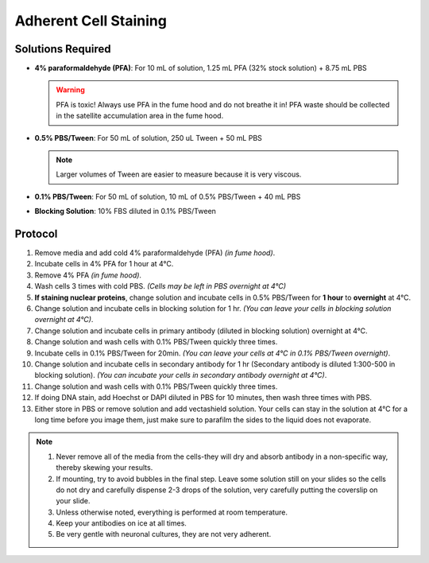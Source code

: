 ======================
Adherent Cell Staining
======================

Solutions Required
==================
* **4% paraformaldehyde (PFA)**:
  For 10 mL of solution, 1.25 mL PFA (32% stock solution) + 8.75 mL PBS

  .. warning:: PFA is toxic! Always use PFA in the fume hood and do not breathe it in!
     PFA waste should be collected in the satellite accumulation area in the fume hood.

* **0.5% PBS/Tween**:
  For 50 mL of solution, 250 uL Tween + 50 mL PBS
  
  .. note:: Larger volumes of Tween are easier to measure because it is very viscous.

* **0.1% PBS/Tween**:
  For 50 mL of solution, 10 mL of 0.5% PBS/Tween + 40 mL PBS
  
* **Blocking Solution**:
  10% FBS diluted in 0.1% PBS/Tween


Protocol
=========
1.	Remove media and add cold 4% paraformaldehyde (PFA) *(in fume hood)*.
2.	Incubate cells in 4% PFA for 1 hour at 4°C.
3.	Remove 4% PFA *(in fume hood)*.
4.	Wash cells 3 times with cold PBS. *(Cells may be left in PBS overnight at 4°C)*
5.	**If staining nuclear proteins**, change solution and incubate cells in 0.5% PBS/Tween for **1 hour** to **overnight** at 4°C.
6.	Change solution and incubate cells in blocking solution for 1 hr. *(You can leave your cells in blocking solution overnight at 4°C)*.
7.	Change solution and incubate cells in primary antibody (diluted in blocking solution) overnight at 4°C.
8.	Change solution and wash cells with 0.1% PBS/Tween quickly three times.
9.	Incubate cells in 0.1% PBS/Tween for 20min. *(You can leave your cells at 4°C in 0.1% PBS/Tween overnight)*.
10.	Change solution and incubate cells in secondary antibody for 1 hr (Secondary antibody is diluted 1:300-500 in blocking solution). *(You can incubate your cells in secondary antibody overnight at 4°C)*.
11.	Change solution and wash cells with 0.1% PBS/Tween quickly three times.
12.	If doing DNA stain, add Hoechst or DAPI diluted in PBS for 10 minutes, then wash three times with PBS.
13.	Either store in PBS or remove solution and add vectashield solution. Your cells can stay in the solution at 4°C for a long time before you image them, just make sure to parafilm the sides to the liquid does not evaporate.


.. note::
 1. Never remove all of the media from the cells-they will dry and absorb antibody in a non-specific way, thereby skewing your results.
 2. If mounting, try to avoid bubbles in the final step. Leave some solution still on your slides so the cells do not dry and carefully dispense 2-3 drops of the solution, very carefully putting the coverslip on your slide.
 3. Unless otherwise noted, everything is performed at room temperature.
 4. Keep your antibodies on ice at all times.
 5. Be very gentle with neuronal cultures, they are not very adherent.

